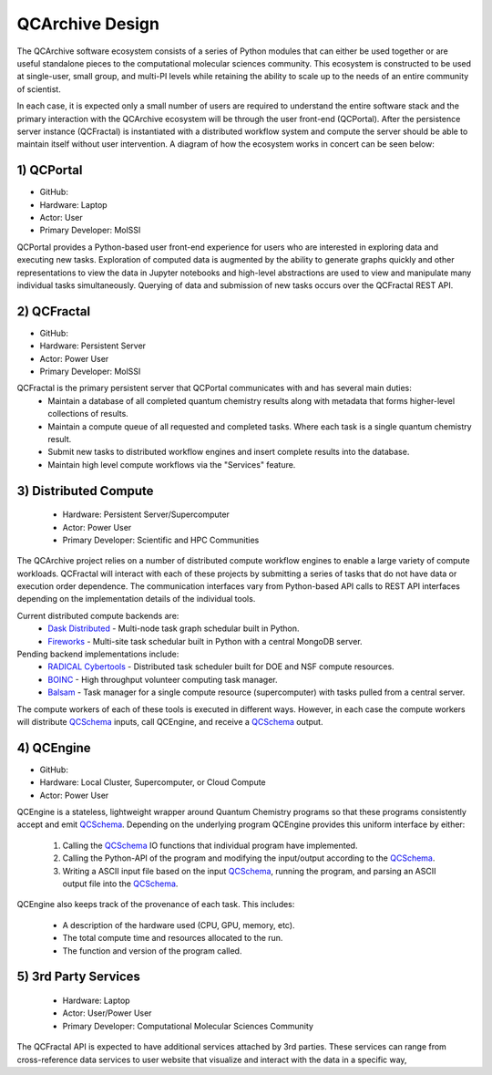 QCArchive Design
==================

The QCArchive software ecosystem consists of a series of Python modules that
can either be used together or are useful standalone pieces to the
computational molecular sciences community. This ecosystem is constructed to
be used at single-user, small group, and multi-PI levels while retaining
the ability to scale up to the needs of an entire community of scientist.

In each case, it is expected only a small number of users are required to
understand the entire software stack and the primary interaction with the
QCArchive ecosystem will be through the user front-end (QCPortal). After the
persistence server instance (QCFractal) is instantiated with a distributed
workflow system and compute the server should be able to maintain
itself without user intervention. A diagram of how the ecosystem works in
concert can be seen below:



.. image:: media/boxology_overview.jpg
   :width: 800px
   :alt: QCArchive project structure
   :align: center

1) QCPortal
++++++++++++

- GitHub: |QCPortalBadge|_
- Hardware: Laptop
- Actor: User
- Primary Developer: MolSSI

.. |QCPortalBadge| image:: https://img.shields.io/github/stars/MolSSI/QCPortal.svg?style=social&label=Stars
.. _QCPortalBadge: https://github.com/MolSSI/QCPortal

QCPortal provides a Python-based user front-end experience for users who are
interested in exploring data and executing new tasks. Exploration of computed
data is augmented by the ability to generate graphs quickly and other
representations to view the data in Jupyter notebooks and high-level
abstractions are used to view and manipulate many individual tasks
simultaneously. Querying of data and submission of new tasks occurs over the
QCFractal REST API.



2) QCFractal
++++++++++++

- GitHub: |QCFractalBadge|_
- Hardware: Persistent Server
- Actor: Power User
- Primary Developer: MolSSI

.. |QCFractalBadge| image:: https://img.shields.io/github/stars/MolSSI/QCFractal.svg?style=social&label=Stars
.. _QCFractalBadge: https://github.com/MolSSI/QCFractal

QCFractal is the primary persistent server that QCPortal communicates with and has several main duties:
 - Maintain a database of all completed quantum chemistry results along with metadata that forms higher-level collections of results.
 - Maintain a compute queue of all requested and completed tasks. Where each task is a single quantum chemistry result.
 - Submit new tasks to distributed workflow engines and insert complete results into the database.
 - Maintain high level compute workflows via the "Services" feature.


3) Distributed Compute
++++++++++++++++++++++

 - Hardware: Persistent Server/Supercomputer
 - Actor: Power User
 - Primary Developer: Scientific and HPC Communities

The QCArchive project relies on a number of distributed compute workflow
engines to enable a large variety of compute workloads. QCFractal will
interact with each of these projects by submitting a series of tasks that do
not have data or execution order dependence. The communication interfaces vary
from Python-based API calls to REST API interfaces depending on the
implementation details of the individual tools.

Current distributed compute backends are:
 - `Dask Distributed <http://dask.pydata.org>`_ - Multi-node task graph schedular built in Python.
 - `Fireworks <https://materialsproject.github.io/fireworks/>`_ - Multi-site task schedular built in Python with a central MongoDB server.

Pending backend implementations include:
 - `RADICAL Cybertools <https://radical-cybertools.github.io>`_ - Distributed task scheduler built for DOE and NSF compute resources.
 - `BOINC <http://boinc.berkeley.edu>`_ - High throughput volunteer computing task manager.
 - `Balsam <https://balsam.alcf.anl.gov>`_ - Task manager for a single compute resource (supercomputer) with tasks pulled from a central server.

The compute workers of each of these tools is executed in different ways.
However, in each case the compute workers will distribute QCSchema_ inputs,
call QCEngine, and receive a QCSchema_ output.

4) QCEngine
++++++++++++

- GitHub: |QCEngineBadge|_
- Hardware: Local Cluster, Supercomputer, or Cloud Compute
- Actor: Power User

.. |QCEngineBadge| image:: https://img.shields.io/github/stars/MolSSI/QCEngine.svg?style=social&label=Stars
.. _QCEngineBadge: https://github.com/MolSSI/QCEngine

QCEngine is a stateless, lightweight wrapper around Quantum Chemistry programs
so that these programs consistently accept and emit QCSchema_. Depending on
the underlying program QCEngine provides this uniform interface by either:

 1) Calling the QCSchema_ IO functions that individual program have implemented.
 2) Calling the Python-API of the program and modifying the input/output according to the QCSchema_.
 3) Writing a ASCII input file based on the input QCSchema_, running the program, and parsing an ASCII output file into the QCSchema_.


QCEngine also keeps track of the provenance of each task. This includes:

 - A description of the hardware used (CPU, GPU, memory, etc).
 - The total compute time and resources allocated to the run.
 - The function and version of the program called.


5) 3rd Party Services
+++++++++++++++++++++

 - Hardware: Laptop
 - Actor: User/Power User
 - Primary Developer: Computational Molecular Sciences Community

The QCFractal API is expected to have additional services attached by 3rd
parties. These services can range from cross-reference data services to user
website that visualize and interact with the data in a specific way,

.. _QCSchema: https://github.com/MolSSI/QC_JSON_Schema
